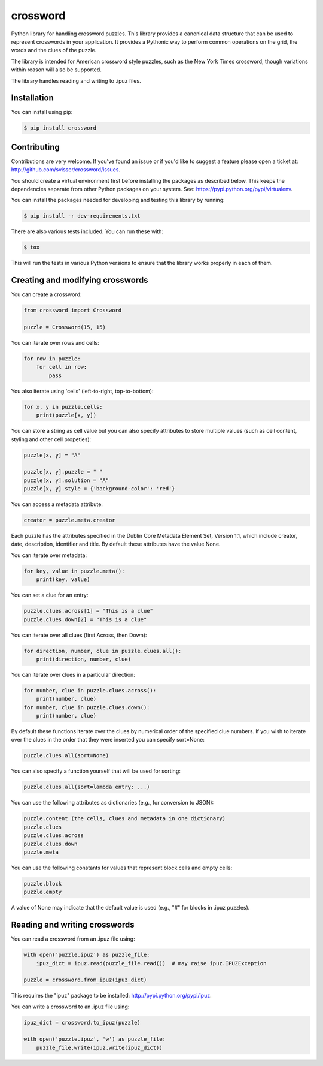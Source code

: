 crossword
=========

.. image:: https://pypip.in/version/crossword/badge.svg
    :target: https://pypi.python.org/pypi/crossword/
    :alt: Latest Version

.. image:: https://pypip.in/download/crossword/badge.svg
    :target: https://pypi.python.org/pypi/crossword/
    :alt: Downloads

.. image:: https://pypip.in/py_versions/crossword/badge.svg
    :target: https://pypi.python.org/pypi/crossword/
    :alt: Supported Python versions

.. image:: https://pypip.in/license/crossword/badge.svg
    :target: https://pypi.python.org/pypi/crossword/
    :alt: License

Python library for handling crossword puzzles. This library provides a canonical data structure
that can be used to represent crosswords in your application. It provides a Pythonic way to
perform common operations on the grid, the words and the clues of the puzzle.

The library is intended for American crossword style puzzles, such as the New York Times
crossword, though variations within reason will also be supported.

The library handles reading and writing to .ipuz files.


Installation
------------

You can install using pip:

.. code-block:: bash

    $ pip install crossword


Contributing
------------

Contributions are very welcome. If you've found an issue or if you'd like to
suggest a feature please open a ticket at: http://github.com/svisser/crossword/issues.

You should create a virtual environment first before installing the
packages as described below. This keeps the dependencies separate from other Python packages
on your system. See: https://pypi.python.org/pypi/virtualenv.

You can install the packages needed for developing and testing this library by running:

.. code-block:: bash

    $ pip install -r dev-requirements.txt

There are also various tests included. You can run these with:

.. code-block:: bash

    $ tox

This will run the tests in various Python versions to ensure that the library
works properly in each of them.


Creating and modifying crosswords
---------------------------------

You can create a crossword:

.. code:: python

    from crossword import Crossword

    puzzle = Crossword(15, 15)

You can iterate over rows and cells:

.. code:: python

    for row in puzzle:
        for cell in row:
            pass

You also iterate using 'cells' (left-to-right, top-to-bottom):

.. code:: python

    for x, y in puzzle.cells:
        print(puzzle[x, y])

You can store a string as cell value but you can also specify attributes
to store multiple values (such as cell content, styling and other cell propeties):

.. code:: python

    puzzle[x, y] = "A"

    puzzle[x, y].puzzle = " "
    puzzle[x, y].solution = "A"
    puzzle[x, y].style = {'background-color': 'red'}

You can access a metadata attribute:

.. code:: python

    creator = puzzle.meta.creator

Each puzzle has the attributes specified in the Dublin Core Metadata Element Set,
Version 1.1, which include creator, date, description, identifier and title. By default
these attributes have the value None.

You can iterate over metadata:

.. code:: python

    for key, value in puzzle.meta():
        print(key, value)

You can set a clue for an entry:

.. code:: python

    puzzle.clues.across[1] = "This is a clue"
    puzzle.clues.down[2] = "This is a clue"

You can iterate over all clues (first Across, then Down):

.. code:: python

    for direction, number, clue in puzzle.clues.all():
        print(direction, number, clue)

You can iterate over clues in a particular direction:

.. code:: python

    for number, clue in puzzle.clues.across():
        print(number, clue)
    for number, clue in puzzle.clues.down():
        print(number, clue)

By default these functions iterate over the clues by numerical order
of the specified clue numbers. If you wish to iterate over the clues in the
order that they were inserted you can specify sort=None:

.. code:: python

    puzzle.clues.all(sort=None)

You can also specify a function yourself that will be used for sorting:

.. code:: python

    puzzle.clues.all(sort=lambda entry: ...)

You can use the following attributes as dictionaries (e.g., for conversion to JSON):

.. code:: python

    puzzle.content (the cells, clues and metadata in one dictionary)
    puzzle.clues
    puzzle.clues.across
    puzzle.clues.down
    puzzle.meta

You can use the following constants for values that represent block cells and empty cells:

.. code:: python

    puzzle.block
    puzzle.empty

A value of None may indicate that the default value is used (e.g., "#" for blocks in
.ipuz puzzles).

Reading and writing crosswords
------------------------------

You can read a crossword from an .ipuz file using:

.. code:: python

    with open('puzzle.ipuz') as puzzle_file:
        ipuz_dict = ipuz.read(puzzle_file.read())  # may raise ipuz.IPUZException

    puzzle = crossword.from_ipuz(ipuz_dict)

This requires the "ipuz" package to be installed: http://pypi.python.org/pypi/ipuz.

You can write a crossword to an .ipuz file using:

.. code:: python

    ipuz_dict = crossword.to_ipuz(puzzle)

    with open('puzzle.ipuz', 'w') as puzzle_file:
        puzzle_file.write(ipuz.write(ipuz_dict))
